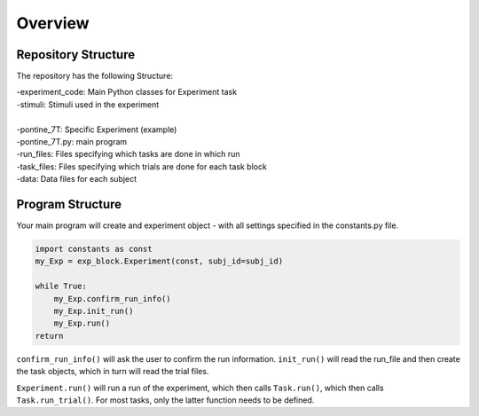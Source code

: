 Overview
========

Repository Structure
--------------------

The repository has the following Structure:

| -experiment_code: Main Python classes for Experiment task
| -stimuli: Stimuli used in the experiment
|
| -pontine_7T: Specific Experiment (example)
| -pontine_7T.py: main program
| -run_files: Files specifying which tasks are done in which run
| -task_files: Files specifying which trials are done for each task block
| -data: Data files for each subject



Program Structure
-----------------

.. image:: assets/flow_diagram.png
  :width: 700

Your main program will create and experiment object - with all settings specified in the constants.py file.

.. code-block:: python

    import constants as const
    my_Exp = exp_block.Experiment(const, subj_id=subj_id)

    while True:
        my_Exp.confirm_run_info()
        my_Exp.init_run()
        my_Exp.run()
    return

``confirm_run_info()`` will ask the user to confirm the run information.
``init_run()`` will read the run_file and then create the task objects, which in turn will read the trial files.

``Experiment.run()`` will run a run of the experiment, which then calls ``Task.run()``, which then calls ``Task.run_trial()``. For most tasks, only the latter function needs to be defined.

